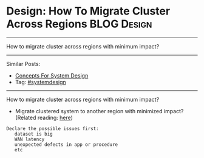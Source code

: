 * Design: How To Migrate Cluster Across Regions                 :BLOG:Design:
#+STARTUP: showeverything
#+OPTIONS: toc:nil \n:t ^:nil creator:nil d:nil
:PROPERTIES:
:type: systemdesign, designconcept
:END:
---------------------------------------------------------------------
How to migrate cluster across regions with minimum impact?
---------------------------------------------------------------------
Similar Posts:
- [[https://brain.dennyzhang.com/design-concept][Concepts For System Design]]
- Tag: [[https://brain.dennyzhang.com/tag/systemdesign][#systemdesign]]
---------------------------------------------------------------------
How to migrate cluster across regions with minimum impact?
- Migrate clustered system to another region with minimized impact? (Related reading: [[url-external:https://docs.atlas.mongodb.com/move-cluster/][here]])
#+BEGIN_EXAMPLE
Declare the possible issues first: 
   dataset is big
   WAN latency
   unexpected defects in app or procedure
   etc
#+END_EXAMPLE
** misc                                                            :noexport:
https://mp.weixin.qq.com/s?__biz=MjM5ODYxMDA5OQ==&mid=2651959992&idx=1&sn=eb2fbd7d7922db42a593c304e50a65b7&chksm=bd2d07648a5a8e72d489022ec6006274d7e43ab48449b255d5661658c2af8e9221977a9609ed&scene=21#wechat_redirect
100亿数据平滑数据迁移,不影响服务
